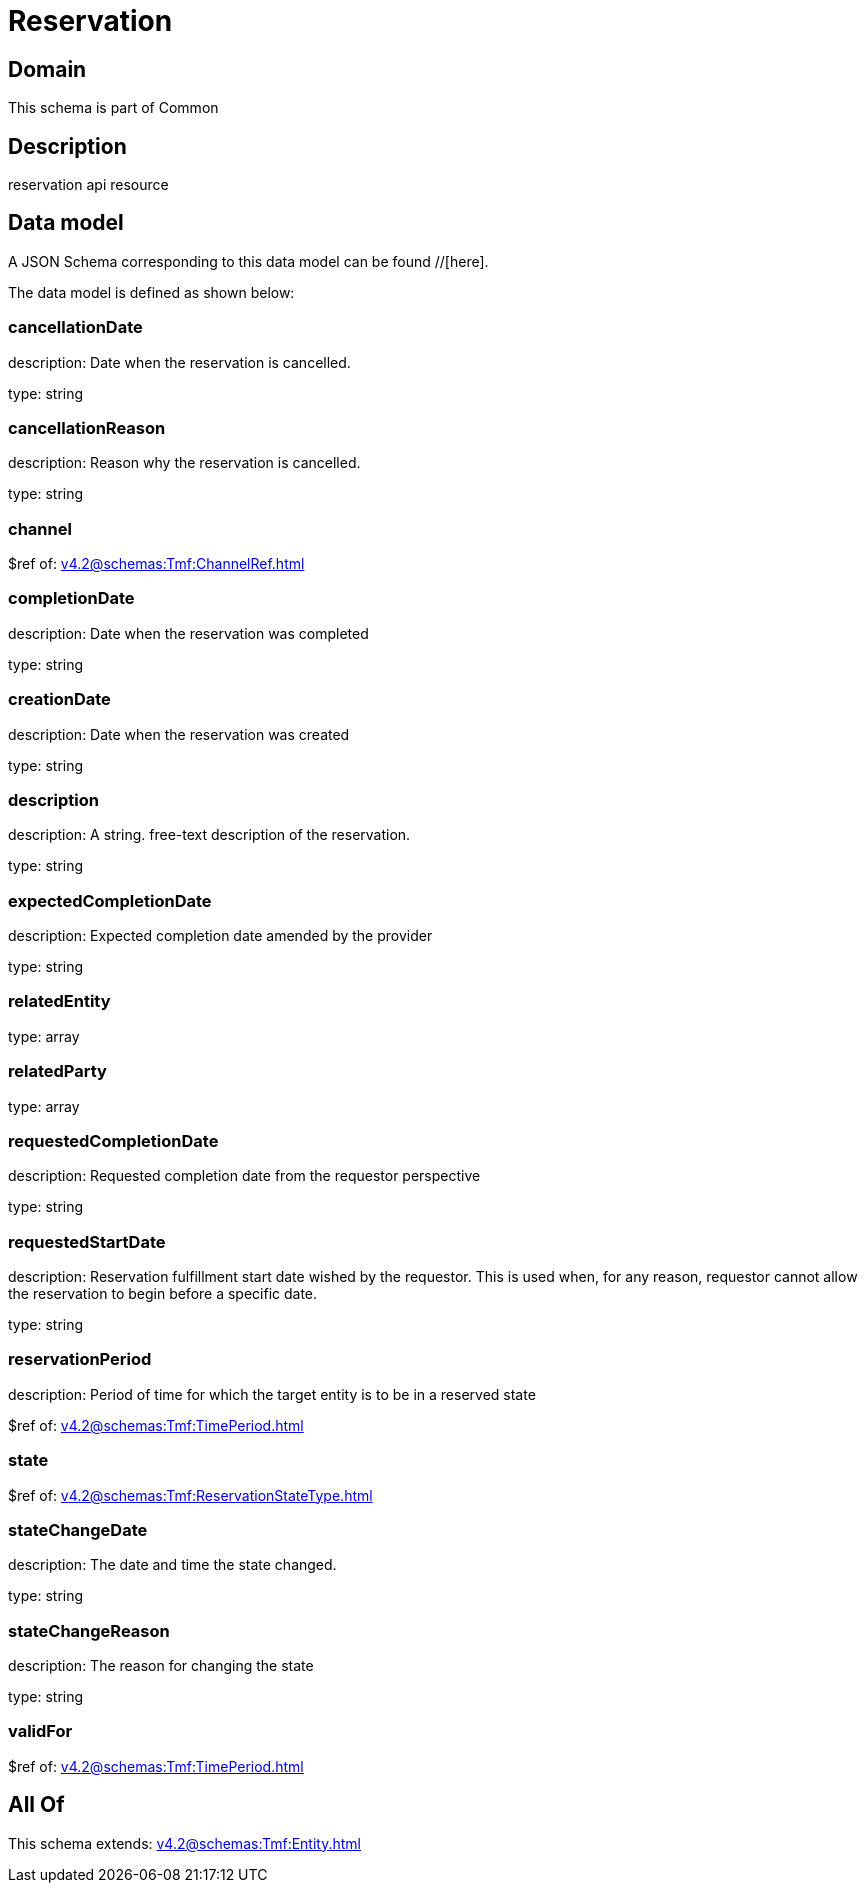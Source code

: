 = Reservation

[#domain]
== Domain

This schema is part of Common

[#description]
== Description
reservation api resource


[#data_model]
== Data model

A JSON Schema corresponding to this data model can be found //[here].

The data model is defined as shown below:


=== cancellationDate
description: Date when the reservation is cancelled.

type: string


=== cancellationReason
description: Reason why the reservation is cancelled.

type: string


=== channel
$ref of: xref:v4.2@schemas:Tmf:ChannelRef.adoc[]


=== completionDate
description: Date when the reservation was completed

type: string


=== creationDate
description: Date when the reservation was created

type: string


=== description
description: A string. free-text description of the reservation.

type: string


=== expectedCompletionDate
description: Expected completion date amended by the provider

type: string


=== relatedEntity
type: array


=== relatedParty
type: array


=== requestedCompletionDate
description: Requested completion date from the requestor perspective

type: string


=== requestedStartDate
description: Reservation fulfillment start date wished by the requestor. This is used when, for any reason, requestor cannot allow the reservation to begin before a specific date. 

type: string


=== reservationPeriod
description: Period of time for which the target entity is to be in a reserved state

$ref of: xref:v4.2@schemas:Tmf:TimePeriod.adoc[]


=== state
$ref of: xref:v4.2@schemas:Tmf:ReservationStateType.adoc[]


=== stateChangeDate
description: The date and time the state changed.

type: string


=== stateChangeReason
description: The reason for changing the state

type: string


=== validFor
$ref of: xref:v4.2@schemas:Tmf:TimePeriod.adoc[]


[#all_of]
== All Of

This schema extends: xref:v4.2@schemas:Tmf:Entity.adoc[]
